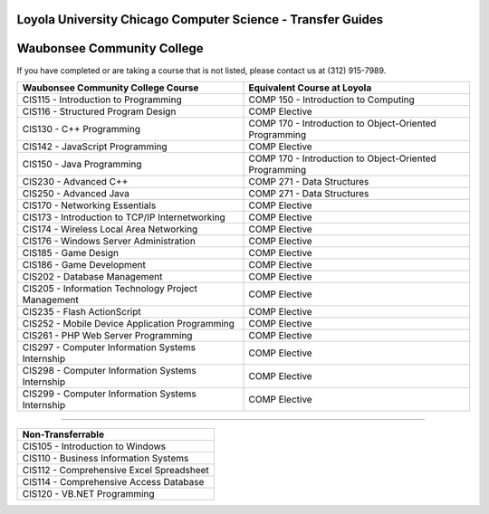 .. Loyola University Chicago Computer Science - Transfer Guides - Waubonsee Community College

Loyola University Chicago Computer Science - Transfer Guides
==========================================================================================
Waubonsee Community College
==========================================================================================


If you have completed or are taking a course that is not listed, please contact us at (312) 915-7989.

.. csv-table:: 
   	:header: "Waubonsee Community College Course", "Equivalent Course at Loyola"
   	:widths: 50, 50

	"CIS115 - Introduction to Programming", "COMP 150 - Introduction to Computing"
	"CIS116 - Structured Program Design", "COMP Elective"
	"CIS130 - C++ Programming", "COMP 170 - Introduction to Object-Oriented Programming"
	"CIS142 - JavaScript Programming", "COMP Elective"
	"CIS150 - Java Programming", "COMP 170 - Introduction to Object-Oriented Programming"
	"CIS230 - Advanced C++", "COMP 271 - Data Structures"
	"CIS250 - Advanced Java", "COMP 271 - Data Structures"
	"CIS170 - Networking Essentials", "COMP Elective"
	"CIS173 - Introduction to TCP/IP Internetworking", "COMP Elective"
	"CIS174 - Wireless Local Area Networking", "COMP Elective"
	"CIS176 - Windows Server Administration", "COMP Elective"
	"CIS185 - Game Design", "COMP Elective"
	"CIS186 - Game Development", "COMP Elective"
	"CIS202 - Database Management", "COMP Elective"
	"CIS205 - Information Technology Project Management", "COMP Elective"
	"CIS235 - Flash ActionScript", "COMP Elective"
	"CIS252 - Mobile Device Application Programming", "COMP Elective"
	"CIS261 - PHP Web Server Programming", "COMP Elective"
	"CIS297 - Computer Information Systems Internship", "COMP Elective"
	"CIS298 - Computer Information Systems Internship", "COMP Elective"
	"CIS299 - Computer Information Systems Internship", "COMP Elective"

==========================================================================================

.. csv-table:: 
   	:header: "Non-Transferrable"
   	:widths: 100

	"CIS105 - Introduction to Windows"
	"CIS110 - Business Information Systems"
	"CIS112 - Comprehensive Excel Spreadsheet"
	"CIS114 - Comprehensive Access Database"
	"CIS120 - VB.NET Programming"